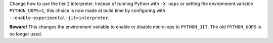 Change how to use the tier 2 interpreter. Instead of running Python with
``-X uops`` or setting the environment variable ``PYTHON_UOPS=1``, this
choice is now made at build time by configuring with
``--enable-experimental-jit=interpreter``.

**Beware!** This changes the environment variable to enable or disable
micro-ops to ``PYTHON_JIT``. The old ``PYTHON_UOPS`` is no longer used.
